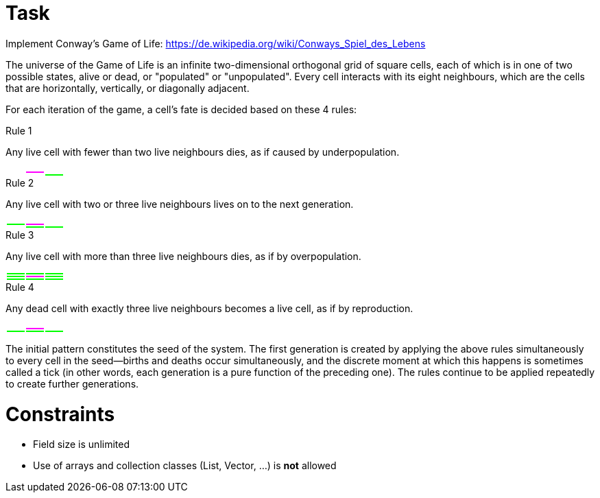 # Task

Implement Conway's Game of Life: https://de.wikipedia.org/wiki/Conways_Spiel_des_Lebens

The universe of the Game of Life is an infinite two-dimensional orthogonal grid of square cells, each of which is in one of two possible states, alive or dead, or "populated" or "unpopulated". Every cell interacts with its eight neighbours, which are the cells that are horizontally, vertically, or diagonally adjacent.

For each iteration of the game, a cell's fate is decided based on these 4 rules:

.Rule 1

Any live cell with fewer than two live neighbours dies, as if caused by underpopulation.

[width="10%"]
|=======
| {set:cellbgcolor:white} |  |
| | {set:cellbgcolor:magenta} | {set:cellbgcolor:white}
| | |{set:cellbgcolor:lime}
|=======

.Rule 2

Any live cell with two or three live neighbours lives on to the next generation.

[width="10%"]
|=======
| {set:cellbgcolor:white} |  |
|{set:cellbgcolor:lime} | {set:cellbgcolor:magenta} | {set:cellbgcolor:white}
| | {set:cellbgcolor:lime} |
|=======

.Rule 3

Any live cell with more than three live neighbours dies, as if by overpopulation.

[width="10%"]
|=======
| {set:cellbgcolor:lime} |  |
| | {set:cellbgcolor:magenta} | {set:cellbgcolor:lime}
| | |
|=======

.Rule 4

Any dead cell with exactly three live neighbours becomes a live cell, as if by reproduction.

[width="10%"]
|=======
| {set:cellbgcolor:white} |  |
| | {set:cellbgcolor:magenta} | {set:cellbgcolor:white}
|{set:cellbgcolor:lime} | |
|=======

The initial pattern constitutes the seed of the system. The first generation is created by applying the above rules simultaneously to every cell in the seed—births and deaths occur simultaneously, and the discrete moment at which this happens is sometimes called a tick (in other words, each generation is a pure function of the preceding one). The rules continue to be applied repeatedly to create further generations.

# Constraints

* Field size is unlimited
* Use of arrays and collection classes (List, Vector, ...) is *not* allowed

